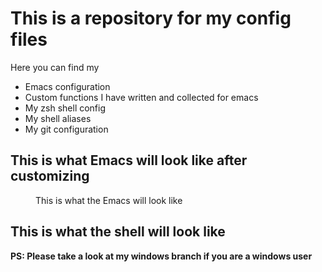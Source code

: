 * This is a repository for my config files
 Here you can find my
- Emacs configuration
- Custom functions I have written and collected for emacs
- My zsh shell config
- My shell aliases
- My git configuration

** This is what Emacs will look like after customizing
#+CAPTION: This is what the Emacs will look like
#+NAME: Emacs
     [[./img/emacsl.png]]

** This is what the shell will look like
#+CAPTION: This is what the shell will look like
#+NAME: shell
     [[./img/shell.png]]
*PS: Please take a look at my windows branch if you are a windows user*
